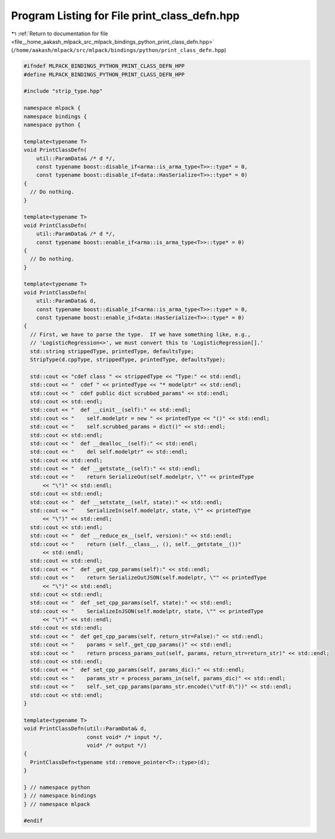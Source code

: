 
.. _program_listing_file__home_aakash_mlpack_src_mlpack_bindings_python_print_class_defn.hpp:

Program Listing for File print_class_defn.hpp
=============================================

|exhale_lsh| :ref:`Return to documentation for file <file__home_aakash_mlpack_src_mlpack_bindings_python_print_class_defn.hpp>` (``/home/aakash/mlpack/src/mlpack/bindings/python/print_class_defn.hpp``)

.. |exhale_lsh| unicode:: U+021B0 .. UPWARDS ARROW WITH TIP LEFTWARDS

.. code-block:: cpp

   
   #ifndef MLPACK_BINDINGS_PYTHON_PRINT_CLASS_DEFN_HPP
   #define MLPACK_BINDINGS_PYTHON_PRINT_CLASS_DEFN_HPP
   
   #include "strip_type.hpp"
   
   namespace mlpack {
   namespace bindings {
   namespace python {
   
   template<typename T>
   void PrintClassDefn(
       util::ParamData& /* d */,
       const typename boost::disable_if<arma::is_arma_type<T>>::type* = 0,
       const typename boost::disable_if<data::HasSerialize<T>>::type* = 0)
   {
     // Do nothing.
   }
   
   template<typename T>
   void PrintClassDefn(
       util::ParamData& /* d */,
       const typename boost::enable_if<arma::is_arma_type<T>>::type* = 0)
   {
     // Do nothing.
   }
   
   template<typename T>
   void PrintClassDefn(
       util::ParamData& d,
       const typename boost::disable_if<arma::is_arma_type<T>>::type* = 0,
       const typename boost::enable_if<data::HasSerialize<T>>::type* = 0)
   {
     // First, we have to parse the type.  If we have something like, e.g.,
     // 'LogisticRegression<>', we must convert this to 'LogisticRegression[].'
     std::string strippedType, printedType, defaultsType;
     StripType(d.cppType, strippedType, printedType, defaultsType);
   
     std::cout << "cdef class " << strippedType << "Type:" << std::endl;
     std::cout << "  cdef " << printedType << "* modelptr" << std::endl;
     std::cout << "  cdef public dict scrubbed_params" << std::endl;
     std::cout << std::endl;
     std::cout << "  def __cinit__(self):" << std::endl;
     std::cout << "    self.modelptr = new " << printedType << "()" << std::endl;
     std::cout << "    self.scrubbed_params = dict()" << std::endl;
     std::cout << std::endl;
     std::cout << "  def __dealloc__(self):" << std::endl;
     std::cout << "    del self.modelptr" << std::endl;
     std::cout << std::endl;
     std::cout << "  def __getstate__(self):" << std::endl;
     std::cout << "    return SerializeOut(self.modelptr, \"" << printedType
         << "\")" << std::endl;
     std::cout << std::endl;
     std::cout << "  def __setstate__(self, state):" << std::endl;
     std::cout << "    SerializeIn(self.modelptr, state, \"" << printedType
         << "\")" << std::endl;
     std::cout << std::endl;
     std::cout << "  def __reduce_ex__(self, version):" << std::endl;
     std::cout << "    return (self.__class__, (), self.__getstate__())"
         << std::endl;
     std::cout << std::endl;
     std::cout << "  def _get_cpp_params(self):" << std::endl;
     std::cout << "    return SerializeOutJSON(self.modelptr, \"" << printedType
         << "\")" << std::endl;
     std::cout << std::endl;
     std::cout << "  def _set_cpp_params(self, state):" << std::endl;
     std::cout << "    SerializeInJSON(self.modelptr, state, \"" << printedType
         << "\")" << std::endl;
     std::cout << std::endl;
     std::cout << "  def get_cpp_params(self, return_str=False):" << std::endl;
     std::cout << "    params = self._get_cpp_params()" << std::endl;
     std::cout << "    return process_params_out(self, params, return_str=return_str)" << std::endl;
     std::cout << std::endl;
     std::cout << "  def set_cpp_params(self, params_dic):" << std::endl;
     std::cout << "    params_str = process_params_in(self, params_dic)" << std::endl;
     std::cout << "    self._set_cpp_params(params_str.encode(\"utf-8\"))" << std::endl;
     std::cout << std::endl;
   }
   
   template<typename T>
   void PrintClassDefn(util::ParamData& d,
                       const void* /* input */,
                       void* /* output */)
   {
     PrintClassDefn<typename std::remove_pointer<T>::type>(d);
   }
   
   } // namespace python
   } // namespace bindings
   } // namespace mlpack
   
   #endif
